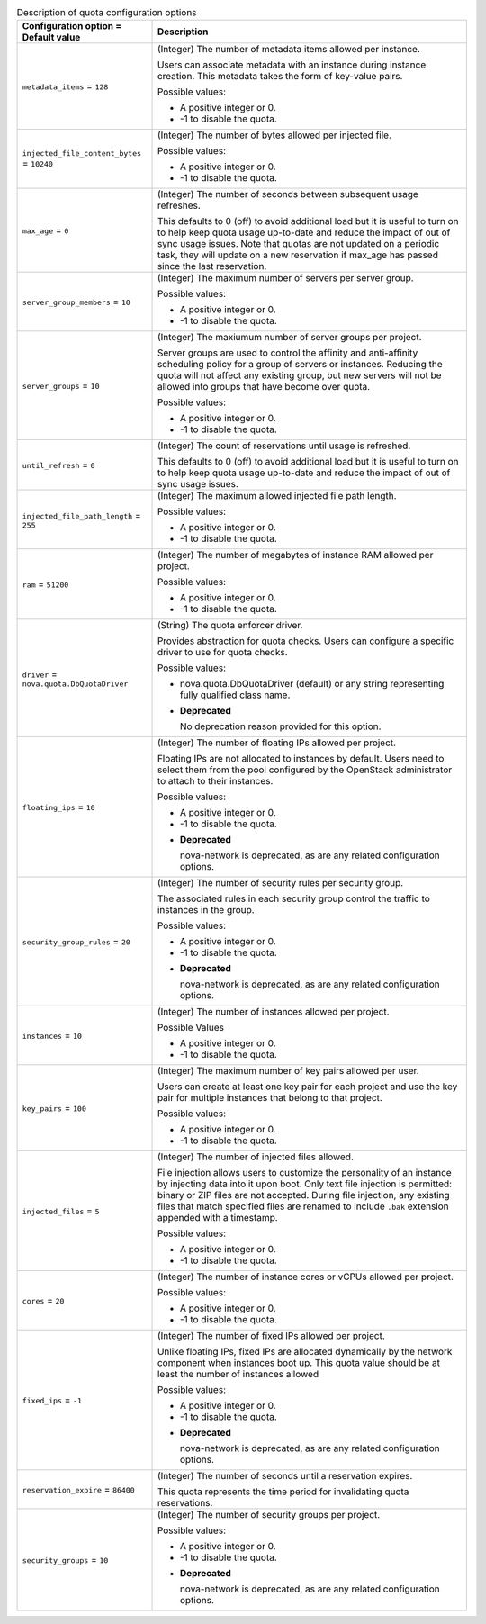 ..
    Warning: Do not edit this file. It is automatically generated from the
    software project's code and your changes will be overwritten.

    The tool to generate this file lives in openstack-doc-tools repository.

    Please make any changes needed in the code, then run the
    autogenerate-config-doc tool from the openstack-doc-tools repository, or
    ask for help on the documentation mailing list, IRC channel or meeting.

.. _nova-quota:

.. list-table:: Description of quota configuration options
   :header-rows: 1
   :class: config-ref-table

   * - Configuration option = Default value
     - Description

   * - ``metadata_items`` = ``128``

     - (Integer) The number of metadata items allowed per instance.

       Users can associate metadata with an instance during instance creation. This metadata takes the form of key-value pairs.

       Possible values:

       * A positive integer or 0.

       * -1 to disable the quota.

   * - ``injected_file_content_bytes`` = ``10240``

     - (Integer) The number of bytes allowed per injected file.

       Possible values:

       * A positive integer or 0.

       * -1 to disable the quota.

   * - ``max_age`` = ``0``

     - (Integer) The number of seconds between subsequent usage refreshes.

       This defaults to 0 (off) to avoid additional load but it is useful to turn on to help keep quota usage up-to-date and reduce the impact of out of sync usage issues. Note that quotas are not updated on a periodic task, they will update on a new reservation if max_age has passed since the last reservation.

   * - ``server_group_members`` = ``10``

     - (Integer) The maximum number of servers per server group.

       Possible values:

       * A positive integer or 0.

       * -1 to disable the quota.

   * - ``server_groups`` = ``10``

     - (Integer) The maxiumum number of server groups per project.

       Server groups are used to control the affinity and anti-affinity scheduling policy for a group of servers or instances. Reducing the quota will not affect any existing group, but new servers will not be allowed into groups that have become over quota.

       Possible values:

       * A positive integer or 0.

       * -1 to disable the quota.

   * - ``until_refresh`` = ``0``

     - (Integer) The count of reservations until usage is refreshed.

       This defaults to 0 (off) to avoid additional load but it is useful to turn on to help keep quota usage up-to-date and reduce the impact of out of sync usage issues.

   * - ``injected_file_path_length`` = ``255``

     - (Integer) The maximum allowed injected file path length.

       Possible values:

       * A positive integer or 0.

       * -1 to disable the quota.

   * - ``ram`` = ``51200``

     - (Integer) The number of megabytes of instance RAM allowed per project.

       Possible values:

       * A positive integer or 0.

       * -1 to disable the quota.

   * - ``driver`` = ``nova.quota.DbQuotaDriver``

     - (String) The quota enforcer driver.

       Provides abstraction for quota checks. Users can configure a specific driver to use for quota checks.

       Possible values:

       * nova.quota.DbQuotaDriver (default) or any string representing fully qualified class name.

       - **Deprecated**

         No deprecation reason provided for this option.

   * - ``floating_ips`` = ``10``

     - (Integer) The number of floating IPs allowed per project.

       Floating IPs are not allocated to instances by default. Users need to select them from the pool configured by the OpenStack administrator to attach to their instances.

       Possible values:

       * A positive integer or 0.

       * -1 to disable the quota.

       - **Deprecated**

         nova-network is deprecated, as are any related configuration options.

   * - ``security_group_rules`` = ``20``

     - (Integer) The number of security rules per security group.

       The associated rules in each security group control the traffic to instances in the group.

       Possible values:

       * A positive integer or 0.

       * -1 to disable the quota.

       - **Deprecated**

         nova-network is deprecated, as are any related configuration options.

   * - ``instances`` = ``10``

     - (Integer) The number of instances allowed per project.

       Possible Values

       * A positive integer or 0.

       * -1 to disable the quota.

   * - ``key_pairs`` = ``100``

     - (Integer) The maximum number of key pairs allowed per user.

       Users can create at least one key pair for each project and use the key pair for multiple instances that belong to that project.

       Possible values:

       * A positive integer or 0.

       * -1 to disable the quota.

   * - ``injected_files`` = ``5``

     - (Integer) The number of injected files allowed.

       File injection allows users to customize the personality of an instance by injecting data into it upon boot. Only text file injection is permitted: binary or ZIP files are not accepted. During file injection, any existing files that match specified files are renamed to include ``.bak`` extension appended with a timestamp.

       Possible values:

       * A positive integer or 0.

       * -1 to disable the quota.

   * - ``cores`` = ``20``

     - (Integer) The number of instance cores or vCPUs allowed per project.

       Possible values:

       * A positive integer or 0.

       * -1 to disable the quota.

   * - ``fixed_ips`` = ``-1``

     - (Integer) The number of fixed IPs allowed per project.

       Unlike floating IPs, fixed IPs are allocated dynamically by the network component when instances boot up. This quota value should be at least the number of instances allowed

       Possible values:

       * A positive integer or 0.

       * -1 to disable the quota.

       - **Deprecated**

         nova-network is deprecated, as are any related configuration options.

   * - ``reservation_expire`` = ``86400``

     - (Integer) The number of seconds until a reservation expires.

       This quota represents the time period for invalidating quota reservations.

   * - ``security_groups`` = ``10``

     - (Integer) The number of security groups per project.

       Possible values:

       * A positive integer or 0.

       * -1 to disable the quota.

       - **Deprecated**

         nova-network is deprecated, as are any related configuration options.
